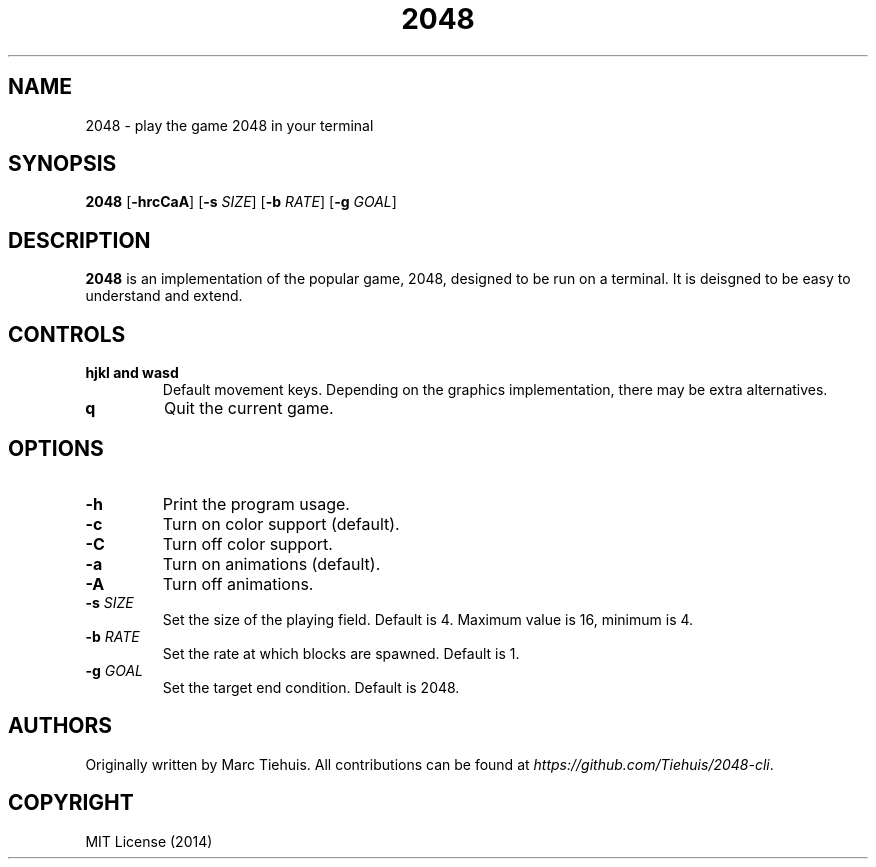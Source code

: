 .TH 2048 1

.SH NAME
2048 \- play the game 2048 in your terminal

.SH SYNOPSIS
.B 2048
[\fB\-hrcCaA\fR]
[\fB\-s\fR \fISIZE\fR]
[\fB\-b\fR \fIRATE\fR]
[\fB\-g\fR \fIGOAL\fR]

.SH DESCRIPTION
.B 2048
is an implementation of the popular game, 2048, designed to be run on a
terminal. It is deisgned to be easy to understand and extend.

.SH CONTROLS
.TP
.BR hjkl " " and " " wasd
Default movement keys. Depending on the graphics implementation, there may be
extra alternatives.
.TP
.BR \q
Quit the current game.

.SH OPTIONS
.TP
.BR \-h
Print the program usage.
.TP
.BR \-c
Turn on color support (default).
.TP
.BR \-C
Turn off color support.
.TP
.BR \-a
Turn on animations (default).
.TP
.BR \-A
Turn off animations.
.TP
.BR \-s " " \fISIZE\fR
Set the size of the playing field. Default is 4. Maximum value is 16, minimum is 4.
.TP
.BR \-b " " \fIRATE\fR
Set the rate at which blocks are spawned. Default is 1.
.TP
.BR \-g " " \fIGOAL\fR
Set the target end condition. Default is 2048.

.SH AUTHORS
Originally written by Marc Tiehuis.
All contributions can be found at \fIhttps://github.com/Tiehuis/2048-cli\fR.

.SH COPYRIGHT
MIT License (2014)
